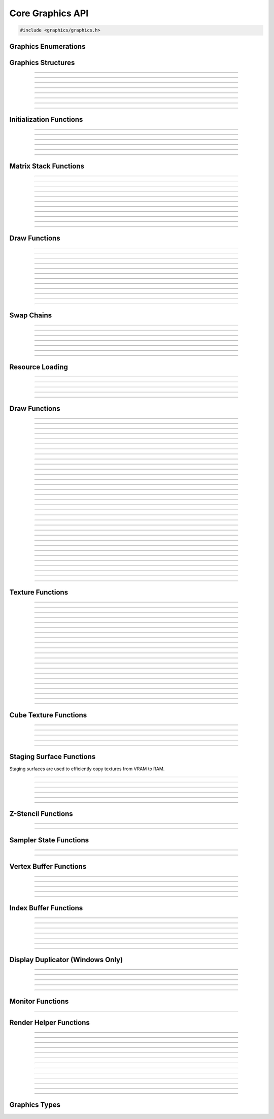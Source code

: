 Core Graphics API
=================

.. code:: cpp

   #include <graphics/graphics.h>


Graphics Enumerations
---------------------

.. enum:: gs_draw_mode

   Draw mode.  Can be one of the following values:

   - GS_POINTS    - Draws points
   - GS_LINES     - Draws individual lines
   - GS_LINESTRIP - Draws a line strip
   - GS_TRIS      - Draws individual triangles
   - GS_TRISTRIP  - Draws a triangle strip

.. enum:: gs_color_format

   Color format.  Can be one of the following values:

   - GS_UNKNOWN     - Unknown format
   - GS_A8          - 8 bit alpha channel only
   - GS_R8          - 8 bit red channel only
   - GS_RGBA        - RGBA, 8 bits per channel
   - GS_BGRX        - BGRX, 8 bits per channel
   - GS_BGRA        - BGRA, 8 bits per channel
   - GS_R10G10B10A2 - RGBA, 10 bits per channel except alpha, which is 2
     bits
   - GS_RGBA16      - RGBA, 16 bits per channel
   - GS_R16         - 16 bit red channel only
   - GS_RGBA16F     - RGBA, 16 bit floating point per channel
   - GS_RGBA32F     - RGBA, 32 bit floating point per channel
   - GS_RG16F       - 16 bit floating point red and green channels only
   - GS_RG32F       - 32 bit floating point red and green channels only
   - GS_R16F        - 16 bit floating point red channel only
   - GS_R32F        - 32 bit floating point red channel only
   - GS_DXT1        - Compressed DXT1
   - GS_DXT3        - Compressed DXT3
   - GS_DXT5        - Compressed DXT5
   - GS_RGBA_UNORM  - RGBA, 8 bits per channel, no SRGB aliasing
   - GS_BGRX_UNORM  - BGRX, 8 bits per channel, no SRGB aliasing
   - GS_BGRA_UNORM  - BGRA, 8 bits per channel, no SRGB aliasing
   - GS_RG16        - RG, 16 bits per channel

.. enum:: gs_color_space

   Color space.  Can be one of the following values:

   - GS_CS_SRGB         - sRGB
   - GS_CS_SRGB_16F     - High-precision SDR
   - GS_CS_709_EXTENDED - Canvas, Mac EDR (HDR)
   - GS_CS_709_SCRGB    - 1.0 = 80 nits, Windows/Linux HDR

.. enum:: gs_zstencil_format

   Z-Stencil buffer format.  Can be one of the following values:

   - GS_ZS_NONE    - No Z-stencil buffer
   - GS_Z16        - 16 bit Z buffer
   - GS_Z24_S8     - 24 bit Z buffer, 8 bit stencil
   - GS_Z32F       - 32 bit floating point Z buffer
   - GS_Z32F_S8X24 - 32 bit floating point Z buffer, 8 bit stencil

.. enum:: gs_index_type

   Index buffer type.  Can be one of the following values:

   - GS_UNSIGNED_SHORT - 16 bit index
   - GS_UNSIGNED_LONG  - 32 bit index

.. enum:: gs_cull_mode

   Cull mode.  Can be one of the following values:

   - GS_BACK    - Cull back faces
   - GS_FRONT   - Cull front faces
   - GS_NEITHER - Cull neither

.. enum:: gs_blend_type

   Blend type.  Can be one of the following values:

   - GS_BLEND_ZERO
   - GS_BLEND_ONE
   - GS_BLEND_SRCCOLOR
   - GS_BLEND_INVSRCCOLOR
   - GS_BLEND_SRCALPHA
   - GS_BLEND_INVSRCALPHA
   - GS_BLEND_DSTCOLOR
   - GS_BLEND_INVDSTCOLOR
   - GS_BLEND_DSTALPHA
   - GS_BLEND_INVDSTALPHA
   - GS_BLEND_SRCALPHASAT

.. enum:: gs_depth_test

   Depth test type.  Can be one of the following values:

   - GS_NEVER
   - GS_LESS
   - GS_LEQUAL
   - GS_EQUAL
   - GS_GEQUAL
   - GS_GREATER
   - GS_NOTEQUAL
   - GS_ALWAYS

.. enum:: gs_stencil_side

   Stencil side.  Can be one of the following values:

   - GS_STENCIL_FRONT=1
   - GS_STENCIL_BACK
   - GS_STENCIL_BOTH

.. enum:: gs_stencil_op_type

   Stencil operation type.  Can be one of the following values:

   - GS_KEEP
   - GS_ZERO
   - GS_REPLACE
   - GS_INCR
   - GS_DECR
   - GS_INVERT

.. enum:: gs_cube_sides

   Cubemap side.  Can be one of the following values:

   - GS_POSITIVE_X
   - GS_NEGATIVE_X
   - GS_POSITIVE_Y
   - GS_NEGATIVE_Y
   - GS_POSITIVE_Z
   - GS_NEGATIVE_Z

.. enum:: gs_sample_filter

   Sample filter type.  Can be one of the following values:

   - GS_FILTER_POINT
   - GS_FILTER_LINEAR
   - GS_FILTER_ANISOTROPIC
   - GS_FILTER_MIN_MAG_POINT_MIP_LINEAR
   - GS_FILTER_MIN_POINT_MAG_LINEAR_MIP_POINT
   - GS_FILTER_MIN_POINT_MAG_MIP_LINEAR
   - GS_FILTER_MIN_LINEAR_MAG_MIP_POINT
   - GS_FILTER_MIN_LINEAR_MAG_POINT_MIP_LINEAR
   - GS_FILTER_MIN_MAG_LINEAR_MIP_POINT

.. enum:: gs_address_mode

   Address mode.  Can be one of the following values:

   - GS_ADDRESS_CLAMP
   - GS_ADDRESS_WRAP
   - GS_ADDRESS_MIRROR
   - GS_ADDRESS_BORDER
   - GS_ADDRESS_MIRRORONCE

.. enum:: gs_texture_type

   Texture type.  Can be one of the following values:

   - GS_TEXTURE_2D
   - GS_TEXTURE_3D
   - GS_TEXTURE_CUBE


Graphics Structures
-------------------

.. struct:: gs_monitor_info
.. member:: int gs_monitor_info.rotation_degrees
.. member:: long gs_monitor_info.x
.. member:: long gs_monitor_info.y
.. member:: long gs_monitor_info.cx
.. member:: long gs_monitor_info.cy

---------------------

.. struct:: gs_tvertarray
.. member:: size_t gs_tvertarray.width
.. member:: void *gs_tvertarray.array

---------------------

.. struct:: gs_vb_data
.. member:: size_t gs_vb_data.num
.. member:: struct vec3 *gs_vb_data.points
.. member:: struct vec3 *gs_vb_data.normals
.. member:: struct vec3 *gs_vb_data.tangents
.. member:: uint32_t *gs_vb_data.colors
.. member:: size_t gs_vb_data.num_tex
.. member:: struct gs_tvertarray *gs_vb_data.tvarray

---------------------

.. struct:: gs_sampler_info
.. member:: enum gs_sample_filter gs_sampler_info.filter
.. member:: enum gs_address_mode gs_sampler_info.address_u
.. member:: enum gs_address_mode gs_sampler_info.address_v
.. member:: enum gs_address_mode gs_sampler_info.address_w
.. member:: int gs_sampler_info.max_anisotropy
.. member:: uint32_t gs_sampler_info.border_color

---------------------

.. struct:: gs_display_mode
.. member:: uint32_t gs_display_mode.width
.. member:: uint32_t gs_display_mode.height
.. member:: uint32_t gs_display_mode.bits
.. member:: uint32_t gs_display_mode.freq

---------------------

.. struct:: gs_rect
.. member:: int gs_rect.x
.. member:: int gs_rect.y
.. member:: int gs_rect.cx
.. member:: int gs_rect.cy

---------------------

.. struct:: gs_window

   A window structure.  This structure is used with a native widget.

.. member:: void                    *gs_window.hwnd

   (Windows only) an HWND widget.

.. member:: id  gs_window.view

   (macOS only) A view ID.

.. member:: uint32_t gs_window.id
            void* gs_window.display

   (Linux only) Window ID and display

---------------------

.. struct:: gs_init_data

   Swap chain initialization data.

.. member:: struct gs_window        gs_init_data.window
.. member:: uint32_t                gs_init_data.cx
.. member:: uint32_t                gs_init_data.cy
.. member:: uint32_t                gs_init_data.num_backbuffers
.. member:: enum gs_color_format    gs_init_data.format
.. member:: enum gs_zstencil_format gs_init_data.zsformat
.. member:: uint32_t                gs_init_data.adapter

---------------------


Initialization Functions
------------------------

.. function:: void gs_enum_adapters(bool (*callback)(void *param, const char *name, uint32_t id), void *param)

   Enumerates adapters (this really only applies on Windows).

   :param callback: Enumeration callback
   :param param:    Private data passed to the callback

---------------------

.. function:: int gs_create(graphics_t **graphics, const char *module, uint32_t adapter)

   Creates a graphics context

   :param graphics: Pointer to receive the graphics context
   :param module:   Module name
   :param adapter:  Adapter index
   :return:         Can return one of the following values:

                    - GS_SUCCESS
                    - GS_ERROR_FAIL
                    - GS_ERROR_MODULE_NOT_FOUND
                    - GS_ERROR_NOT_SUPPORTED

---------------------

.. function:: void gs_destroy(graphics_t *graphics)

   Destroys a graphics context

   :param graphics: Graphics context

---------------------

.. function:: void gs_enter_context(graphics_t *graphics)

   Enters and locks the graphics context

   :param graphics: Graphics context

---------------------

.. function:: void gs_leave_context(void)

   Leaves and unlocks the graphics context

   :param graphics: Graphics context

---------------------

.. function:: graphics_t *gs_get_context(void)

   :return: The currently locked graphics context for this thread

---------------------


Matrix Stack Functions
----------------------

.. function:: void gs_matrix_push(void)

   Pushes the matrix stack and duplicates the current matrix.

---------------------

.. function:: void gs_matrix_pop(void)

   Pops the current matrix from the matrix stack.

---------------------

.. function:: void gs_matrix_identity(void)

   Sets the current matrix to an identity matrix.

---------------------

.. function:: void gs_matrix_transpose(void)

   Transposes the current matrix.

---------------------

.. function:: void gs_matrix_set(const struct matrix4 *matrix)

   Sets the current matrix.

   :param matrix: The matrix to set

---------------------

.. function:: void gs_matrix_get(struct matrix4 *dst)

   Gets the current matrix

   :param dst: Destination matrix

---------------------

.. function:: void gs_matrix_mul(const struct matrix4 *matrix)

   Multiplies the current matrix

   :param matrix: Matrix to multiply the current stack matrix with

---------------------

.. function:: void gs_matrix_rotquat(const struct quat *rot)

   Multiplies the current matrix with a quaternion

   :param rot: Quaternion to multiple the current matrix stack with

---------------------

.. function:: void gs_matrix_rotaa(const struct axisang *rot)
              void gs_matrix_rotaa4f(float x, float y, float z, float angle)

   Multiplies the current matrix with an axis angle

   :param rot: Axis angle to multiple the current matrix stack with

---------------------

.. function:: void gs_matrix_translate(const struct vec3 *pos)
              void gs_matrix_translate3f(float x, float y, float z)

   Translates the current matrix

   :param pos: Vector to translate the current matrix stack with

---------------------

.. function:: void gs_matrix_scale(const struct vec3 *scale)
              void gs_matrix_scale3f(float x, float y, float z)

   Scales the current matrix

   :param scale: Scale value to scale the current matrix stack with

---------------------


Draw Functions
--------------

.. function:: gs_effect_t *gs_get_effect(void)

   :return: The currently active effect, or *NULL* if none active

---------------------

.. function:: void gs_draw_sprite(gs_texture_t *tex, uint32_t flip, uint32_t width, uint32_t height)

   Draws a 2D sprite.  Sets the "image" parameter of the current effect
   to the texture and renders a quad.

   If width or height is 0, the width or height of the texture will be
   used.  The flip value specifies whether the texture should be flipped
   on the U or V axis with GS_FLIP_U and GS_FLIP_V.

   :param tex:    Texture to draw
   :param flip:   Can be 0 or a bitwise-OR combination of one of the
                  following values:

                  - GS_FLIP_U - Flips the texture horizontally
                  - GS_FLIP_V - Flips the texture vertically

   :param width:  Width
   :param height: Height

---------------------

.. function:: void gs_draw_sprite_subregion(gs_texture_t *tex, uint32_t flip, uint32_t x, uint32_t y, uint32_t cx, uint32_t cy)

   Draws a subregion of a 2D sprite.  Sets the "image" parameter of the
   current effect to the texture and renders a quad.

   :param tex:    Texture to draw
   :param flip:   Can be 0 or a bitwise-OR combination of one of the
                  following values:

                  - GS_FLIP_U - Flips the texture horizontally
                  - GS_FLIP_V - Flips the texture vertically

   :param x:      X value within subregion
   :param y:      Y value within subregion
   :param cx:     CX value of subregion
   :param cy:     CY value of subregion

---------------------

.. function:: void gs_reset_viewport(void)

    Sets the viewport to current swap chain size

---------------------

.. function:: void gs_set_2d_mode(void)

    Sets the projection matrix to a default screen-sized orthographic
    mode

---------------------

.. function:: void gs_set_3d_mode(double fovy, double znear, double zfar)

    Sets the projection matrix to a default screen-sized perspective
    mode

    :param fovy:  Field of view (in degrees)
    :param znear: Near plane
    :param zfar:  Far plane

---------------------

.. function:: void gs_viewport_push(void)

   Pushes/stores the current viewport

---------------------

.. function:: void gs_viewport_pop(void)

   Pops/recalls the last pushed viewport

---------------------

.. function:: void gs_perspective(float fovy, float aspect, float znear, float zfar)

   Sets the projection matrix to a perspective mode

   :param fovy:   Field of view (in degrees)
   :param aspect: Aspect ratio
   :param znear:  Near plane
   :param zfar:   Far plane

---------------------

.. function:: void gs_blend_state_push(void)

   Pushes/stores the current blend state

---------------------

.. function:: void gs_blend_state_pop(void)

   Pops/restores the last blend state

---------------------

.. function:: void gs_reset_blend_state(void)

   Sets the blend state to the default value: source alpha and invert
   source alpha.

---------------------


Swap Chains
-----------

.. function:: gs_swapchain_t *gs_swapchain_create(const struct gs_init_data *data)

   Creates a swap chain (display view on a native widget)

   :param data: Swap chain initialization data
   :return:     New swap chain object, or *NULL* if failed

---------------------

.. function:: void     gs_swapchain_destroy(gs_swapchain_t *swapchain)

   Destroys a swap chain

---------------------

.. function:: void gs_resize(uint32_t cx, uint32_t cy)

   Resizes the currently active swap chain

   :param cx: New width
   :param cy: New height

---------------------

.. function:: void gs_update_color_space(void)

   Updates the color space of the swap chain based on the HDR status of
   the nearest monitor

---------------------

.. function:: void gs_get_size(uint32_t *cx, uint32_t *cy)

   Gets the size of the currently active swap chain

   :param cx: Pointer to receive width
   :param cy: Pointer to receive height

---------------------

.. function:: uint32_t gs_get_width(void)

   Gets the width of the currently active swap chain

---------------------

.. function:: uint32_t gs_get_height(void)

   Gets the height of the currently active swap chain

---------------------


Resource Loading
----------------

.. function:: void gs_load_vertexbuffer(gs_vertbuffer_t *vertbuffer)

   Loads a vertex buffer

   :param vertbuffer: Vertex buffer to load, or NULL to unload

---------------------

.. function:: void gs_load_indexbuffer(gs_indexbuffer_t *indexbuffer)

   Loads a index buffer

   :param indexbuffer: Index buffer to load, or NULL to unload

---------------------

.. function:: void gs_load_texture(gs_texture_t *tex, int unit)

   Loads a texture (this is usually not called manually)

   :param tex:  Texture to load, or NULL to unload
   :param unit: Texture unit to load texture for

---------------------

.. function:: void gs_load_samplerstate(gs_samplerstate_t *samplerstate, int unit)

   Loads a sampler state (this is usually not called manually)

   :param samplerstate: Sampler state to load, or NULL to unload
   :param unit:         Texture unit to load sampler state for

---------------------

.. function:: void gs_load_swapchain(gs_swapchain_t *swapchain)

   Loads a swapchain

   :param swapchain: Swap chain to load, or NULL to unload

---------------------


Draw Functions
--------------

.. function:: enum gs_color_space gs_get_color_space(void)

   :return: The currently active color space

---------------------

.. function:: gs_texture_t  *gs_get_render_target(void)

   :return: The currently active render target

---------------------

.. function:: gs_zstencil_t *gs_get_zstencil_target(void)

   :return: The currently active Z-stencil target

---------------------

.. function:: void gs_set_render_target(gs_texture_t *tex, gs_zstencil_t *zstencil)

   Sets the active render target with implicit GS_CS_SRGB color space

   :param tex:      Texture to set as the active render target
   :param zstencil: Z-stencil to use as the active render target

---------------------

.. function:: void gs_set_render_target_with_color_space(gs_texture_t *tex, gs_zstencil_t *zstencil, enum gs_color_space space)

   Sets the active render target along with color space

   :param tex:      Texture to set as the active render target
   :param zstencil: Z-stencil to use as the active render target
   :param space:    Color space of the render target

---------------------

.. function:: void gs_set_cube_render_target(gs_texture_t *cubetex, int side, gs_zstencil_t *zstencil)

   Sets a cubemap side as the active render target

   :param cubetex:  Cubemap
   :param side:     Cubemap side
   :param zstencil: Z-stencil buffer, or *NULL* if none

---------------------

.. function:: void gs_copy_texture(gs_texture_t *dst, gs_texture_t *src)

   Copies a texture

   :param dst: Destination texture
   :param src: Source texture

---------------------

.. function:: void gs_stage_texture(gs_stagesurf_t *dst, gs_texture_t *src)

   Copies a texture to a staging surface and copies it to RAM.  Ideally
   best to give this a frame to process to prevent stalling.

   :param dst: Staging surface
   :param src: Texture to stage

---------------------

.. function:: void gs_begin_scene(void)
              void gs_end_scene(void)

   Begins/ends a scene (this is automatically called by libobs, there's
   no need to call this manually).

---------------------

.. function:: void gs_draw(enum gs_draw_mode draw_mode, uint32_t start_vert, uint32_t num_verts)

   Draws a primitive or set of primitives.

   :param draw_mode:  The primitive draw mode to use
   :param start_vert: Starting vertex index
   :param num_verts:  Number of vertices

---------------------

.. function:: void gs_clear(uint32_t clear_flags, const struct vec4 *color, float depth, uint8_t stencil)

   Clears color/depth/stencil buffers.

   :param clear_flags: Flags to clear with.  Can be one of the following
                       values:

                       - GS_CLEAR_COLOR   - Clears color buffer
                       - GS_CLEAR_DEPTH   - Clears depth buffer
                       - GS_CLEAR_STENCIL - Clears stencil buffer

   :param color:       Color value to clear the color buffer with
   :param depth:       Depth value to clear the depth buffer with
   :param stencil:     Stencil value to clear the stencil buffer with

---------------------

.. function:: void gs_present(void)

   Displays what was rendered on to the current render target

---------------------

.. function:: void gs_flush(void)

   Flushes GPU calls

---------------------

.. function:: void gs_set_cull_mode(enum gs_cull_mode mode)

   Sets the current cull mode.

   :param mode: Cull mode

---------------------

.. function:: enum gs_cull_mode gs_get_cull_mode(void)

   :return: The current cull mode

---------------------

.. function:: void gs_enable_blending(bool enable)

   Enables/disables blending

   :param enable: *true* to enable, *false* to disable

---------------------

.. function:: void gs_enable_depth_test(bool enable)

   Enables/disables depth testing

   :param enable: *true* to enable, *false* to disable

---------------------

.. function:: void gs_enable_stencil_test(bool enable)

   Enables/disables stencil testing

   :param enable: *true* to enable, *false* to disable

---------------------

.. function:: void gs_enable_stencil_write(bool enable)

   Enables/disables stencil writing

   :param enable: *true* to enable, *false* to disable

---------------------

.. function:: void gs_enable_color(bool red, bool green, bool blue, bool alpha)

   Enables/disables specific color channels

   :param red:   *true* to enable red channel, *false* to disable
   :param green: *true* to enable green channel, *false* to disable
   :param blue:  *true* to enable blue channel, *false* to disable
   :param alpha: *true* to enable alpha channel, *false* to disable

---------------------

.. function:: void gs_blend_function(enum gs_blend_type src, enum gs_blend_type dest)

   Sets the blend function's source and destination factors

   :param src:  Blend type for the blending equation's source factors
   :param dest: Blend type for the blending equation's destination factors

---------------------

.. function:: void gs_blend_function_separate(enum gs_blend_type src_c, enum gs_blend_type dest_c, enum gs_blend_type src_a, enum gs_blend_type dest_a)

   Sets the blend function's source and destination factors for RGB and alpha separately

   :param src_c:  Blend type for the blending equation's source RGB factor
   :param dest_c: Blend type for the blending equation's destination RGB factor
   :param src_a:  Blend type for the blending equation's source alpha factor
   :param dest_a: Blend type for the blending equation's destination alpha factor

---------------------

.. function:: void gs_blend_op(enum gs_blend_op_type op)

   Sets the blend function's operation type

   :param op: Operation type for the blending equation

---------------------

.. function:: void gs_depth_function(enum gs_depth_test test)

   Sets the depth function

   :param test: Sets the depth test type

---------------------

.. function:: void gs_stencil_function(enum gs_stencil_side side, enum gs_depth_test test)

   Sets the stencil function

   :param side: Stencil side
   :param test: Depth test

---------------------

.. function:: void gs_stencil_op(enum gs_stencil_side side, enum gs_stencil_op_type fail, enum gs_stencil_op_type zfail, enum gs_stencil_op_type zpass)

   Sets the stencil operation

   :param side:  Stencil side
   :param fail:  Operation to perform on stencil test failure
   :param zfail: Operation to perform on depth test failure
   :param zpass: Operation to perform on depth test success

---------------------

.. function:: void gs_set_viewport(int x, int y, int width, int height)

   Sets the current viewport

   :param x:      X position relative to upper left
   :param y:      Y position relative to upper left
   :param width:  Width of the viewport
   :param height: Height of the viewport

---------------------

.. function:: void gs_get_viewport(struct gs_rect *rect)

   Gets the current viewport

   :param rect: Pointer to receive viewport rectangle

---------------------

.. function:: void gs_set_scissor_rect(const struct gs_rect *rect)

   Sets or clears the current scissor rectangle

   :rect: Scissor rectangle, or *NULL* to clear

---------------------

.. function:: void gs_ortho(float left, float right, float top, float bottom, float znear, float zfar)

   Sets the projection matrix to an orthographic matrix

---------------------

.. function:: void gs_frustum(float left, float right, float top, float bottom, float znear, float zfar)

   Sets the projection matrix to a frustum matrix

---------------------

.. function:: void gs_projection_push(void)

   Pushes/stores the current projection matrix

---------------------

.. function:: void gs_projection_pop(void)

   Pops/restores the last projection matrix pushed

---------------------


Texture Functions
-----------------

.. function:: gs_texture_t *gs_texture_create(uint32_t width, uint32_t height, enum gs_color_format color_format, uint32_t levels, const uint8_t **data, uint32_t flags)

   Creates a texture.

   :param width:        Width
   :param height:       Height
   :param color_format: Color format
   :param levels:       Number of total texture levels.  Set to 1 if no
                        mip-mapping
   :param data:         Pointer to array of texture data pointers
   :param flags:        Can be 0 or a bitwise-OR combination of one or
                        more of the following value:

                        - GS_BUILD_MIPMAPS - Automatically builds
                          mipmaps (Note: not fully tested)
                        - GS_DYNAMIC - Dynamic
                        - GS_RENDER_TARGET - Render target

   :return:             A new texture object

---------------------

.. function:: gs_texture_t *gs_texture_create_from_file(const char *file)

   Creates a texture from a file.  Note that this isn't recommended for
   animated gifs -- instead use the :ref:`image_file_helper`.

   :param file: Image file to open

---------------------

.. function:: void     gs_texture_destroy(gs_texture_t *tex)

   Destroys a texture

   :param tex: Texture object

---------------------

.. function:: uint32_t gs_texture_get_width(const gs_texture_t *tex)

   Gets the texture's width

   :param tex: Texture object
   :return:    The texture's width

---------------------

.. function:: uint32_t gs_texture_get_height(const gs_texture_t *tex)

   Gets the texture's height

   :param tex: Texture object
   :return:    The texture's height

---------------------

.. function:: enum gs_color_format gs_texture_get_color_format(const gs_texture_t *tex)

   Gets the texture's color format

   :param tex: Texture object
   :return:    The texture's color format

---------------------

.. function:: bool     gs_texture_map(gs_texture_t *tex, uint8_t **ptr, uint32_t *linesize)

   Maps a texture.

   :param tex:      Texture object
   :param ptr:      Pointer to receive the pointer to the texture data
                    to write to
   :param linesize: Pointer to receive the line size (pitch) of the
                    texture

---------------------

.. function:: void     gs_texture_unmap(gs_texture_t *tex)

   Unmaps a texture.

   :param tex: Texture object

---------------------

.. function:: void gs_texture_set_image(gs_texture_t *tex, const uint8_t *data, uint32_t linesize, bool invert)

   Sets the image of a dynamic texture

   :param tex:      Texture object
   :param data:     Data to set as the image
   :param linesize: Line size (pitch) of the data
   :param invert:   *true* to invert vertically, *false* otherwise

---------------------

.. function:: gs_texture_t *gs_texture_create_from_dmabuf(unsigned int width, unsigned int height, uint32_t drm_format, enum gs_color_format color_format, uint32_t n_planes, const int *fds, const uint32_t *strides, const uint32_t *offsets, const uint64_t *modifiers)

   **only Linux, FreeBSD, DragonFly:** Creates a texture from DMA-BUF metadata.

   Exchanging DMA-BUFs is a verbose process because of its multiplanar nature.
   For example, YUV can have each plane as a color channel, or a monitor buffer
   can have the cursor stored in a separate plane.

   This function treats the OBS Studio format and the DRM format separately.
   This allows creating textures from DMA-BUFs with unsupported formats (e.g.
   YUV) and perform the color format conversion using shaders. However, be
   careful to always try and match the formats correctly, otherwise textures
   can fail to be created or rendered.

   All modifiers passed in the modifiers array must be equal. Passing different
   modifiers for each plane is unsupported.

   :param width:        Width of the texture
   :param height:       Height of the texture
   :param drm_format:   DRM format of the DMA-BUF buffer
   :param color_format: Color format compatible with OBS Studio
   :param n_planes:     Number of planes of the DMA-BUF
   :param fds:          Array of size *n_planes* with the file descriptor of each plane
   :param strides:      Array of size *n_planes* with the stride of each plane
   :param offsets:      Array of size *n_planes* with the offset of each plane
   :param modifiers:    Array of size *n_planes* with the modifier of each plane
   :return:             A texture object on success, or *NULL* on failure
   :rtype:              gs_texture_t*

---------------------

.. enum:: gs_dmabuf_flags

   DMA-BUF capabilities:

   - GS_DMABUF_FLAG_NONE
   - GS_DMABUF_FLAG_SUPPORTS_IMPLICIT_MODIFIERS  - Renderer supports implicit modifiers

---------------------

.. function:: bool *gs_query_dmabuf_capabilities(enum gs_dmabuf_flags *dmabuf_flags, uint32_t **drm_formats, size_t *n_formats)

   **only Linux, FreeBSD, DragonFly:** Queries the capabilities for DMA-BUFs.

   Graphics cards can optimize frame buffers by storing them in custom layouts,
   depending on their hardware features. These layouts can make these frame
   buffers unsuitable for linear processing. This function allows querying whether
   the graphics card in use supports implicit modifiers, and the supported texture
   formats.

   The caller must free the `drm_formats` array with `bfree()` after use.

   :param dmabuf_flags: Pointer to receive a capability bitmap
   :param drm_formats:  Pointer to receive an array of DRM formats
   :param n_formats:    Pointer to receive the number of formats
   :rtype:              bool

---------------------

.. function:: bool *gs_query_dmabuf_modifiers_for_format(uint32_t drm_format, uint64_t **modifiers, size_t *n_modifiers)

   **only Linux, FreeBSD, DragonFly:** Queries the supported DMA-BUF modifiers for a given format.

   This function queries all supported explicit modifiers for a format,
   stores them as an array and returns the number of supported modifiers.

   The caller must free the `modifiers` array with `bfree()` after use.

   :param drm_format:   DRM format of the DMA-BUF buffer
   :param modifiers:    Pointer to receive an array of modifiers
   :param n_modifiers:  Pointer to receive the number of modifiers
   :rtype:              bool

---------------------

.. function:: gs_texture_t *gs_texture_create_from_iosurface(void *iosurf)

   **macOS only:** Creates a texture from an IOSurface.

   :param iosurf: IOSurface object

---------------------

.. function:: bool     gs_texture_rebind_iosurface(gs_texture_t *texture, void *iosurf)

   **macOS only:** Rebinds a texture to another IOSurface

   :param texture: Texture object
   :param iosuf:   IOSurface object

---------------------

.. function:: gs_texture_t *gs_texture_create_gdi(uint32_t width, uint32_t height)

   **Windows only:** Creates a GDI-interop texture

   :param width:  Width
   :param height: Height

---------------------

.. function:: void *gs_texture_get_dc(gs_texture_t *gdi_tex)

   **Windows only:** Gets the HDC of a GDI-interop texture.  Call
   :c:func:`gs_texture_release_dc()` to release the HDC.

   :param gdi_tex: GDI-interop texture object
   :return:        HDC object

---------------------

.. function:: void gs_texture_release_dc(gs_texture_t *gdi_tex)

   **Windows only:** Releases the HDC of the GDI-interop texture.

   :param gdi_tex: GDI-interop texture object

---------------------

.. function:: gs_texture_t *gs_texture_open_shared(uint32_t handle)

   **Windows only:** Creates a texture from a shared texture handle.

   :param handle: Shared texture handle
   :return:       A texture object

---------------------

.. function:: bool gs_gdi_texture_available(void)

   **Windows only:** Returns whether GDI-interop textures are available.

   :return: *true* if available, *false* otherwise

---------------------

.. function:: bool gs_shared_texture_available(void)

   **Windows only:** Returns whether shared textures are available.

   :return: *true* if available, *false* otherwise

---------------------


Cube Texture Functions
----------------------

.. function:: gs_texture_t *gs_cubetexture_create(uint32_t size, enum gs_color_format color_format, uint32_t levels, const uint8_t **data, uint32_t flags)

   Creates a cubemap texture.

   :param size:         Width/height/depth value
   :param color_format: Color format
   :param levels:       Number of texture levels
   :param data:         Pointer to array of texture data pointers
   :param flags:        Can be 0 or a bitwise-OR combination of one or
                        more of the following value:

                        - GS_BUILD_MIPMAPS - Automatically builds
                          mipmaps (Note: not fully tested)
                        - GS_DYNAMIC - Dynamic
                        - GS_RENDER_TARGET - Render target

   :return:             A new cube texture object

---------------------

.. function:: void     gs_cubetexture_destroy(gs_texture_t *cubetex)

   Destroys a cube texture.

   :param cubetex: Cube texture object

---------------------

.. function:: uint32_t gs_cubetexture_get_size(const gs_texture_t *cubetex)

   Get the width/height/depth value of a cube texture.

   :param cubetex: Cube texture object
   :return:        The width/height/depth value of the cube texture

---------------------

.. function:: enum gs_color_format gs_cubetexture_get_color_format(const gs_texture_t *cubetex)

   Gets the color format of a cube texture.

   :param cubetex: Cube texture object
   :return:        The color format of the cube texture

---------------------

.. function:: void gs_cubetexture_set_image(gs_texture_t *cubetex, uint32_t side, const void *data, uint32_t linesize, bool invert)

   Sets an image of a cube texture side.

   :param cubetex:  Cube texture object
   :param side:     Side
   :param data:     Texture data to set
   :param linesize: Line size (pitch) of the texture data
   :param invert:   *true* to invert texture data, *false* otherwise

---------------------


Staging Surface Functions
-------------------------

Staging surfaces are used to efficiently copy textures from VRAM to RAM.

.. function:: gs_stagesurf_t *gs_stagesurface_create(uint32_t width, uint32_t height, enum gs_color_format color_format)

   Creates a staging surface.

   :param width:        Width
   :param height:       Height
   :param color_format: Color format
   :return:             The staging surface object

---------------------

.. function:: void     gs_stagesurface_destroy(gs_stagesurf_t *stagesurf)

   Destroys a staging surface.

   :param stagesurf: Staging surface object

---------------------

.. function:: uint32_t gs_stagesurface_get_width(const gs_stagesurf_t *stagesurf)
              uint32_t gs_stagesurface_get_height(const gs_stagesurf_t *stagesurf)

   Gets the width/height of a staging surface object.

   :param stagesurf: Staging surface object
   :return:          Width/height of the staging surface

---------------------

.. function:: enum gs_color_format gs_stagesurface_get_color_format(const gs_stagesurf_t *stagesurf)

   Gets the color format of a staging surface object.

   :param stagesurf: Staging surface object
   :return:          Color format of the staging surface

---------------------

.. function:: bool     gs_stagesurface_map(gs_stagesurf_t *stagesurf, uint8_t **data, uint32_t *linesize)

   Maps the staging surface texture (for reading).  Call
   :c:func:`gs_stagesurface_unmap()` to unmap when complete.

   :param stagesurf: Staging surface object
   :param data:      Pointer to receive texture data pointer
   :param linesize:  Pointer to receive line size (pitch) of the texture
                     data
   :return:          *true* if map successful, *false* otherwise

---------------------

.. function:: void     gs_stagesurface_unmap(gs_stagesurf_t *stagesurf)

   Unmaps a staging surface.

   :param stagesurf: Staging surface object

---------------------


Z-Stencil Functions
-------------------

.. function:: gs_zstencil_t *gs_zstencil_create(uint32_t width, uint32_t height, enum gs_zstencil_format format)

   Creates a Z-stencil surface object.

   :param width:  Width
   :param height: Height
   :param format: Format
   :return:       New Z-stencil surface object, or *NULL* if failed

---------------------

.. function:: void     gs_zstencil_destroy(gs_zstencil_t *zstencil)

   Destroys a Z-stencil buffer.

   :param zstencil: Z-stencil surface object

---------------------


Sampler State Functions
-----------------------

.. function:: gs_samplerstate_t *gs_samplerstate_create(const struct gs_sampler_info *info)

   Creates a sampler state object.

   :param info: Sampler state information
   :return:     New sampler state object

---------------------

.. function:: void     gs_samplerstate_destroy(gs_samplerstate_t *samplerstate)

   Destroys a sampler state object.

   :param samplerstate: Sampler state object

---------------------


Vertex Buffer Functions
-----------------------

.. function:: gs_vertbuffer_t *gs_vertexbuffer_create(struct gs_vb_data *data, uint32_t flags)

   Creates a vertex buffer.

   :param data:  Vertex buffer data to create vertex buffer with.  The
                 structure should be created with gs_vbdata_create(),
                 and then buffers in this structure should be allocated
                 with :c:func:`bmalloc()`, :c:func:`bzalloc()`, or
                 :c:func:`brealloc()`.  The ownership of the gs_vb_data
                 pointer is then passed to the function, and they should
                 not be destroyed by the caller once passed

   :param flags: Creation flags.  Can be 0 or a bitwise-OR combination
                 of any of the following values:

                 - GS_DYNAMIC - Can be dynamically updated in real time.
                 - GS_DUP_BUFFER - Do not pass buffer ownership of the
                   structure or the buffer pointers within the
                   structure.

   :return:      A new vertex buffer object, or *NULL* if failed

---------------------

.. function:: void     gs_vertexbuffer_destroy(gs_vertbuffer_t *vertbuffer)

   Destroys a vertex buffer object.

   :param vertbuffer: Vertex buffer object

---------------------

.. function:: void     gs_vertexbuffer_flush(gs_vertbuffer_t *vertbuffer)

   Flushes a vertex buffer to its interval vertex data object.  To
   modify its internal vertex data, call
   :c:func:`gs_vertexbuffer_get_data()`.

   Can only be used with dynamic vertex buffer objects.

   :param vertbuffer: Vertex buffer object

---------------------

.. function:: void     gs_vertexbuffer_flush_direct(gs_vertbuffer_t *vertbuffer, const struct gs_vb_data *data)

   Directly flushes a vertex buffer to the specified vertex buffer data.
   .

   Can only be used with dynamic vertex buffer objects.

   :param vertbuffer: Vertex buffer object
   :param data:       Vertex buffer data to flush.  Components that
                      don't need to be flushed can be left *NULL*

---------------------

.. function:: struct gs_vb_data *gs_vertexbuffer_get_data(const gs_vertbuffer_t *vertbuffer)

   Gets the vertex buffer data associated with a vertex buffer object.
   This data can be changed and vertex buffer can be updated with
   :c:func:`gs_vertexbuffer_flush()`.

   Can only be used with dynamic vertex buffer objects.

   :param vertbuffer: Vertex buffer object
   :return:           Vertex buffer data structure

---------------------


Index Buffer Functions
----------------------

.. function:: gs_indexbuffer_t *gs_indexbuffer_create(enum gs_index_type type, void *indices, size_t num, uint32_t flags)

   Creates an index buffer.

   :param type:    Index buffer type
   :param indices: Index buffer data.  This buffer must be allocated
                   with :c:func:`bmalloc()`, :c:func:`bzalloc()`, or
                   :c:func:`bralloc()`, and ownership of this buffer is
                   passed to the index buffer object.
   :param num:     Number of indices in the buffer

   :param flags:   Creation flags.  Can be 0 or a bitwise-OR combination
                   of any of the following values:

                   - GS_DYNAMIC - Can be dynamically updated in real time.
                   - GS_DUP_BUFFER - Do not pass buffer ownership

   :return:        A new index buffer object, or *NULL* if failed

---------------------

.. function:: void     gs_indexbuffer_destroy(gs_indexbuffer_t *indexbuffer)

   Destroys an index buffer object.

   :param indexbuffer: Index buffer object

---------------------

.. function:: void     gs_indexbuffer_flush(gs_indexbuffer_t *indexbuffer)

   Flushes a index buffer to its interval index data object.  To modify
   its internal index data, call :c:func:`gs_indexbuffer_get_data()`.

   Can only be used with dynamic index buffer objects.

   :param indexbuffer: Index buffer object

---------------------

.. function:: void     gs_indexbuffer_flush_direct(gs_indexbuffer_t *indexbuffer, const void *data)

   Flushes a index buffer to the specified index buffer data.

   Can only be used with dynamic index buffer objects.

   :param indexbuffer: Index buffer object
   :param data:        Index buffer data to flush

---------------------

.. function:: void     *gs_indexbuffer_get_data(const gs_indexbuffer_t *indexbuffer)

   Gets the index buffer data associated with a index buffer object.
   This data can be changed and index buffer can be updated with
   :c:func:`gs_indexbuffer_flush()`.

   Can only be used with dynamic index buffer objects.

   :param vertbuffer: Index buffer object
   :return:           Index buffer data pointer

---------------------

.. function:: size_t   gs_indexbuffer_get_num_indices(const gs_indexbuffer_t *indexbuffer)

   Gets the number of indices associated with this index buffer.

   :param indexbuffer: Index buffer object
   :return:            Number of indices the vertex buffer object has

---------------------

.. function:: enum gs_index_type gs_indexbuffer_get_type(const gs_indexbuffer_t *indexbuffer)

   Gets the type of index buffer.

   :param indexbuffer: Index buffer object
   :return:            Index buffer type

---------------------


Display Duplicator (Windows Only)
---------------------------------

.. function:: gs_duplicator_t *gs_duplicator_create(int monitor_idx)

---------------------

.. function:: void gs_duplicator_destroy(gs_duplicator_t *duplicator)

---------------------

.. function:: bool gs_duplicator_update_frame(gs_duplicator_t *duplicator)

---------------------

.. function:: gs_texture_t *gs_duplicator_get_texture(gs_duplicator_t *duplicator)

---------------------

.. function:: bool gs_get_duplicator_monitor_info(int monitor_idx, struct gs_monitor_info *monitor_info)

---------------------


Monitor Functions
---------------------------------

.. function:: bool gs_is_monitor_hdr(void *monitor)

---------------------


Render Helper Functions
-----------------------

.. function:: void gs_render_start(bool b_new)

---------------------

.. function:: void gs_render_stop(enum gs_draw_mode mode)

---------------------

.. function:: gs_vertbuffer_t *gs_render_save(void)

---------------------

.. function:: void gs_vertex2f(float x, float y)

---------------------

.. function:: void gs_vertex3f(float x, float y, float z)

---------------------

.. function:: void gs_normal3f(float x, float y, float z)

---------------------

.. function:: void gs_color(uint32_t color)

---------------------

.. function:: void gs_texcoord(float x, float y, int unit)

---------------------

.. function:: void gs_vertex2v(const struct vec2 *v)

---------------------

.. function:: void gs_vertex3v(const struct vec3 *v)

---------------------

.. function:: void gs_normal3v(const struct vec3 *v)

---------------------

.. function:: void gs_color4v(const struct vec4 *v)

---------------------

.. function:: void gs_texcoord2v(const struct vec2 *v, int unit)

---------------------


Graphics Types
--------------

.. type:: struct gs_duplicator       gs_duplicator_t
.. type:: struct gs_texture          gs_texture_t
.. type:: struct gs_stage_surface    gs_stagesurf_t
.. type:: struct gs_zstencil_buffer  gs_zstencil_t
.. type:: struct gs_vertex_buffer    gs_vertbuffer_t
.. type:: struct gs_index_buffer     gs_indexbuffer_t
.. type:: struct gs_sampler_state    gs_samplerstate_t
.. type:: struct gs_swap_chain       gs_swapchain_t
.. type:: struct gs_texture_render   gs_texrender_t
.. type:: struct gs_shader           gs_shader_t
.. type:: struct gs_shader_param     gs_sparam_t
.. type:: struct gs_device           gs_device_t
.. type:: struct graphics_subsystem  graphics_t
